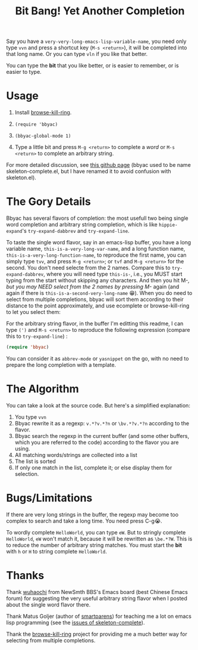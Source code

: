 #+title: Bit Bang! Yet Another Completion

Say you have a =very-very-long-emacs-lisp-variable-name=, you need
only type =vvn= and press a shortcut key (=M-s <return>=), it will be
completed into that long name. Or you can type =vln= if you like that
better.

You can type the *bit* that you like better, or is easier to remember, or is easier to type.

* Usage

0. Install [[https://github.com/browse-kill-ring/browse-kill-ring][browse-kill-ring]].

1. =(require 'bbyac)=

2. =(bbyac-global-mode 1)=

3. Type a little bit and press =M-g <return>= to complete a /word/ or =M-s <return>= to complete an arbitrary string.

For more detailed discussion, see [[http://baohaojun.github.io/skeleton-complete.html][this github page]] (bbyac used to be name skeleton-complete.el, but I have renamed it to avoid confusion with skeleton.el).

* The Gory Details

Bbyac has several flavors of completion: the most usefull two being
single word completion and arbitrary string completion, which is like
=hippie-expand='s =try-expand-dabbrev= and =try-expand-line=.

To taste the single word flavor, say in an emacs-lisp buffer, you have a long
variable name, =this-is-a-very-long-var-name=, and a long function
name, =this-is-a-very-long-function-name=, to reproduce the first
name, you can simply type =tvv=, and press =M-g <return>=; or =tvf=
and =M-g <return>= for the second. You don't need selecte from the 2
names. Compare this to =try-expand-dabbrev=, where you will need type
=this-is-=, i.e., you MUST start typing from the start without
skipping any characters. And then you hit M-/, but you may NEED select
from the 2 names by pressing M-/ again (and again if there is =this-is-a-second-very-long-name= 😁).
When you do need to select from multiple completions, bbyac will sort them according to their distance to the point approximately, and use ecomplete or browse-kill-ring to let you select them:

[[http://baohaojun.github.io/images/bbyac-completion-select.png]]

For the arbitrary string flavor, in the buffer I'm editting this readme, I can type
=(')= and =M-s <return>= to reproduce the following expression
(compare this to =try-expand-line=) :

#+BEGIN_SRC emacs-lisp
  (require 'bbyac)
#+END_SRC

You can consider it as =abbrev-mode= or =yasnippet= on the go, with no
need to prepare the long completion with a template.

* The Algorithm

You can take a look at the source code. But here's a simplified explanation:

1. You type =vvn=
2. Bbyac rewrite it as a regexp: =v.*?v.*?n= or =\bv.*?v.*?n= according to the flavor.
3. Bbyac search the regexp in the current buffer (and some other buffers, which you are referred to the code) according to the flavor you are using.
4. All matching words/strings are collected into a list
5. The list is sorted
6. If only one match in the list, complete it; or else display them for selection.

* Bugs/Limitations

If there are very long strings in the buffer, the regexp may become too complex to search and take a long time. You need press C-g😭.

To wordly complete =HelloWorld=, you can type =eW=. But to stringly complete =HelloWorld=, =eW= won't match it, because it will be rewritten as =\be.*?W=. This is to reduce the number of arbitrary string matches. You must start the *bit* with =h= or =H= to string complete =HelloWorld=.



* Thanks

Thank [[http://www.newsmth.net/bbscon.php?bid=573&id=88915][wuhaochi]] from NewSmth BBS's Emacs board (best Chinese Emacs forum) for suggesting the very useful arbitrary string flavor when I posted about the single word flavor there.

Thank Matus Goljer (author of [[https://github.com/Fuco1/smartparens][smartparens]]) for teaching me a lot on
emacs lisp programming (see the [[https://github.com/baohaojun/skeleton-complete/issues][issues of skeleton-complete]]).

Thank the [[https://github.com/browse-kill-ring/browse-kill-ring][browse-kill-ring]] project for providing me a much better way
for selecting from multiple completions.
